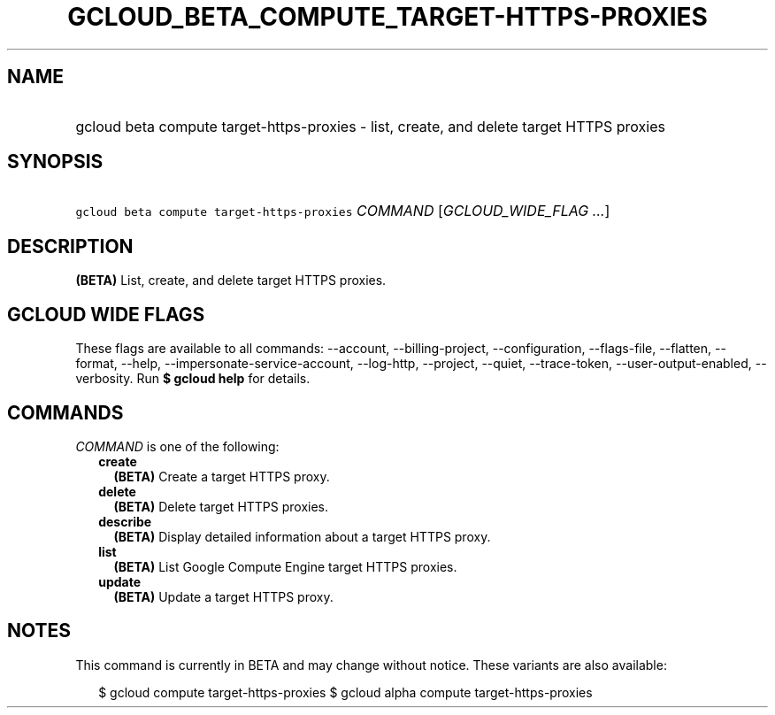 
.TH "GCLOUD_BETA_COMPUTE_TARGET\-HTTPS\-PROXIES" 1



.SH "NAME"
.HP
gcloud beta compute target\-https\-proxies \- list, create, and delete target HTTPS proxies



.SH "SYNOPSIS"
.HP
\f5gcloud beta compute target\-https\-proxies\fR \fICOMMAND\fR [\fIGCLOUD_WIDE_FLAG\ ...\fR]



.SH "DESCRIPTION"

\fB(BETA)\fR List, create, and delete target HTTPS proxies.



.SH "GCLOUD WIDE FLAGS"

These flags are available to all commands: \-\-account, \-\-billing\-project,
\-\-configuration, \-\-flags\-file, \-\-flatten, \-\-format, \-\-help,
\-\-impersonate\-service\-account, \-\-log\-http, \-\-project, \-\-quiet,
\-\-trace\-token, \-\-user\-output\-enabled, \-\-verbosity. Run \fB$ gcloud
help\fR for details.



.SH "COMMANDS"

\f5\fICOMMAND\fR\fR is one of the following:

.RS 2m
.TP 2m
\fBcreate\fR
\fB(BETA)\fR Create a target HTTPS proxy.

.TP 2m
\fBdelete\fR
\fB(BETA)\fR Delete target HTTPS proxies.

.TP 2m
\fBdescribe\fR
\fB(BETA)\fR Display detailed information about a target HTTPS proxy.

.TP 2m
\fBlist\fR
\fB(BETA)\fR List Google Compute Engine target HTTPS proxies.

.TP 2m
\fBupdate\fR
\fB(BETA)\fR Update a target HTTPS proxy.


.RE
.sp

.SH "NOTES"

This command is currently in BETA and may change without notice. These variants
are also available:

.RS 2m
$ gcloud compute target\-https\-proxies
$ gcloud alpha compute target\-https\-proxies
.RE

